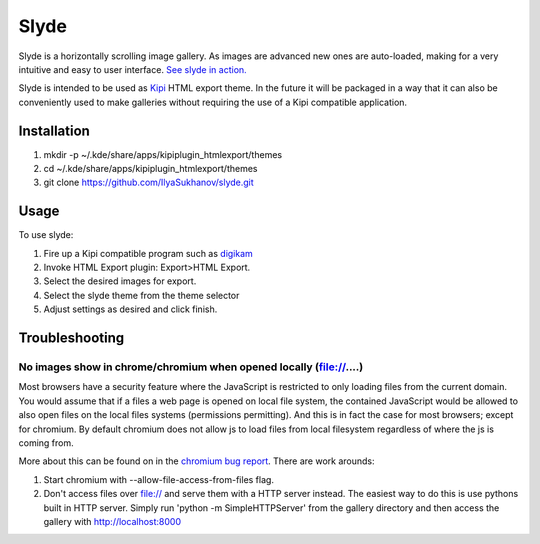Slyde
=====

Slyde is a horizontally scrolling image gallery. As images are advanced
new ones are auto-loaded, making for a very intuitive and easy to user
interface. `See slyde in action.`_

Slyde is intended to be used as `Kipi`_ HTML export theme. In the future it
will be packaged in a way that it can also be conveniently used to make
galleries without requiring the use of a Kipi compatible application.

.. _Kipi: https://en.wikipedia.org/wiki/KDE_Image_Plugin_Interface
.. _See slyde in action.: http://dotcommie.net/photo


Installation
------------

1. mkdir -p ~/.kde/share/apps/kipiplugin_htmlexport/themes
2. cd ~/.kde/share/apps/kipiplugin_htmlexport/themes
3. git clone https://github.com/IlyaSukhanov/slyde.git

Usage
-----

To use slyde:

1. Fire up a Kipi compatible program such as `digikam`_
2. Invoke HTML Export plugin: Export>HTML Export.
3. Select the desired images for export.
4. Select the slyde theme from the theme selector
5. Adjust settings as desired and click finish.

.. _digikam: http://www.digikam.org/

Troubleshooting
---------------

No images show in chrome/chromium when opened locally (file://....)
````````````````````````````````````````````````````````````````````
Most browsers have a security feature where the JavaScript is restricted
to only loading files from the current domain. You would assume that if
a files a web page is opened on local file system, the contained JavaScript
would be allowed to also open files on the local files systems (permissions
permitting). And this is in fact the case for most browsers; except for chromium.
By default chromium does not allow js to load files from local filesystem
regardless of where the js is coming from.

More about this can be found on in the `chromium bug report`_. There are work arounds:

1. Start chromium with --allow-file-access-from-files flag.
2. Don't access files over file:// and serve them with a HTTP server instead. The easiest way to do this is use pythons built in HTTP server. Simply run 'python -m SimpleHTTPServer' from the gallery directory and then access the gallery with http://localhost:8000

.. _chromium bug report: https://code.google.com/p/chromium/issues/detail?id=40787  

